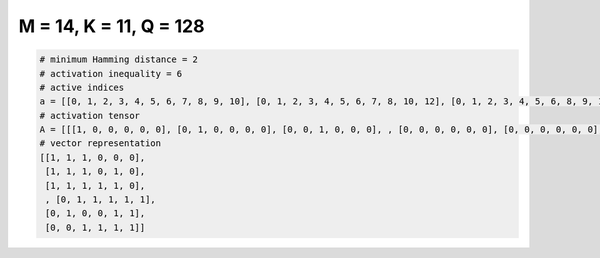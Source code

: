 
=======================
M = 14, K = 11, Q = 128
=======================

.. code-block:: python

    # minimum Hamming distance = 2
    # activation inequality = 6
    # active indices
    a = [[0, 1, 2, 3, 4, 5, 6, 7, 8, 9, 10], [0, 1, 2, 3, 4, 5, 6, 7, 8, 10, 12], [0, 1, 2, 3, 4, 5, 6, 8, 9, 11, 12], [0, 1, 2, 3, 4, 5, 6, 8, 10, 12, 13], [0, 1, 2, 3, 4, 6, 7, 8, 9, 10, 13], [0, 1, 2, 3, 4, 6, 7, 8, 9, 11, 12], [0, 1, 2, 3, 4, 6, 7, 8, 11, 12, 13], [0, 1, 2, 3, 4, 6, 7, 10, 11, 12, 13], [0, 1, 2, 3, 4, 6, 9, 10, 11, 12, 13], [0, 1, 2, 3, 4, 7, 8, 9, 10, 11, 12], [0, 1, 2, 3, 4, 7, 8, 9, 10, 12, 13], [0, 1, 2, 3, 4, 7, 8, 10, 11, 12, 13], [0, 1, 2, 3, 4, 7, 9, 10, 11, 12, 13], [0, 1, 2, 3, 4, 8, 9, 10, 11, 12, 13], [0, 1, 2, 3, 5, 6, 7, 8, 9, 10, 11], [0, 1, 2, 3, 5, 6, 7, 8, 10, 11, 13], [0, 1, 2, 3, 5, 6, 7, 8, 10, 12, 13], [0, 1, 2, 3, 5, 6, 7, 9, 10, 11, 13], [0, 1, 2, 3, 5, 6, 7, 9, 10, 12, 13], [0, 1, 2, 3, 5, 6, 7, 9, 11, 12, 13], [0, 1, 2, 3, 5, 6, 7, 10, 11, 12, 13], [0, 1, 2, 3, 5, 6, 8, 9, 10, 11, 12], [0, 1, 2, 3, 5, 6, 8, 9, 10, 11, 13], [0, 1, 2, 3, 5, 6, 8, 9, 10, 12, 13], [0, 1, 2, 3, 5, 6, 8, 9, 11, 12, 13], [0, 1, 2, 3, 5, 6, 8, 10, 11, 12, 13], [0, 1, 2, 3, 5, 6, 9, 10, 11, 12, 13], [0, 1, 2, 3, 5, 7, 8, 9, 10, 11, 13], [0, 1, 2, 3, 5, 7, 8, 9, 10, 12, 13], [0, 1, 2, 3, 5, 7, 8, 9, 11, 12, 13], [0, 1, 2, 3, 5, 7, 9, 10, 11, 12, 13], [0, 1, 2, 4, 5, 6, 7, 8, 9, 10, 11], [0, 1, 2, 4, 5, 6, 7, 8, 9, 10, 12], [0, 1, 2, 4, 5, 6, 7, 8, 9, 11, 12], [0, 1, 2, 4, 5, 6, 7, 9, 10, 12, 13], [0, 1, 2, 4, 5, 6, 7, 9, 11, 12, 13], [0, 1, 2, 4, 5, 6, 7, 10, 11, 12, 13], [0, 1, 2, 4, 5, 6, 8, 9, 10, 11, 12], [0, 1, 2, 4, 5, 6, 8, 9, 10, 11, 13], [0, 1, 2, 4, 5, 6, 8, 9, 11, 12, 13], [0, 1, 2, 4, 5, 6, 8, 10, 11, 12, 13], [0, 1, 2, 4, 5, 6, 9, 10, 11, 12, 13], [0, 1, 2, 4, 5, 7, 8, 9, 10, 11, 12], [0, 1, 2, 4, 5, 7, 8, 9, 10, 11, 13], [0, 1, 2, 4, 5, 7, 8, 10, 11, 12, 13], [0, 1, 2, 4, 6, 7, 8, 9, 10, 11, 13], [0, 1, 2, 4, 6, 7, 8, 9, 10, 12, 13], [0, 1, 2, 4, 6, 7, 8, 9, 11, 12, 13], [0, 1, 2, 4, 6, 8, 9, 10, 11, 12, 13], [0, 1, 3, 4, 5, 6, 7, 8, 9, 10, 11], [0, 1, 3, 4, 5, 6, 7, 8, 9, 10, 12], [0, 1, 3, 4, 5, 6, 7, 8, 9, 10, 13], [0, 1, 3, 4, 5, 6, 7, 8, 9, 11, 12], [0, 1, 3, 4, 5, 6, 7, 8, 9, 11, 13], [0, 1, 3, 4, 5, 6, 7, 8, 9, 12, 13], [0, 1, 3, 4, 5, 6, 7, 8, 10, 11, 12], [0, 1, 3, 4, 5, 6, 7, 8, 10, 11, 13], [0, 1, 3, 4, 5, 6, 7, 8, 10, 12, 13], [0, 1, 3, 4, 5, 6, 7, 8, 11, 12, 13], [0, 1, 3, 4, 5, 6, 7, 9, 10, 11, 13], [0, 1, 3, 4, 5, 6, 7, 9, 11, 12, 13], [0, 1, 3, 4, 5, 6, 7, 10, 11, 12, 13], [0, 1, 3, 4, 5, 6, 8, 10, 11, 12, 13], [0, 1, 3, 4, 5, 6, 9, 10, 11, 12, 13], [0, 1, 3, 4, 5, 7, 8, 9, 10, 11, 13], [0, 1, 3, 4, 5, 7, 9, 10, 11, 12, 13], [0, 1, 3, 4, 5, 8, 9, 10, 11, 12, 13], [0, 1, 3, 4, 6, 7, 8, 9, 10, 12, 13], [0, 1, 3, 4, 6, 7, 8, 10, 11, 12, 13], [0, 1, 3, 4, 6, 8, 9, 10, 11, 12, 13], [0, 1, 3, 4, 7, 8, 9, 10, 11, 12, 13], [0, 1, 3, 5, 6, 7, 8, 9, 10, 11, 12], [0, 1, 3, 5, 6, 7, 9, 10, 11, 12, 13], [0, 2, 3, 4, 5, 6, 7, 8, 9, 11, 12], [0, 2, 3, 4, 5, 6, 7, 8, 9, 11, 13], [0, 2, 3, 4, 5, 6, 7, 9, 10, 11, 12], [0, 2, 3, 4, 5, 6, 7, 9, 10, 12, 13], [0, 2, 3, 4, 5, 6, 8, 9, 10, 11, 12], [0, 2, 3, 4, 5, 6, 8, 9, 10, 11, 13], [0, 2, 3, 4, 5, 6, 8, 9, 10, 12, 13], [0, 2, 3, 4, 5, 7, 8, 9, 11, 12, 13], [0, 2, 3, 4, 5, 8, 9, 10, 11, 12, 13], [0, 2, 3, 4, 6, 7, 8, 9, 10, 12, 13], [0, 2, 3, 4, 6, 7, 8, 9, 11, 12, 13], [0, 2, 3, 4, 6, 7, 8, 10, 11, 12, 13], [0, 2, 3, 4, 6, 7, 9, 10, 11, 12, 13], [0, 2, 3, 5, 6, 7, 8, 9, 11, 12, 13], [0, 2, 3, 5, 6, 7, 8, 10, 11, 12, 13], [0, 2, 3, 5, 6, 8, 9, 10, 11, 12, 13], [0, 2, 4, 5, 6, 7, 8, 9, 10, 11, 12], [0, 2, 4, 5, 6, 7, 8, 9, 10, 11, 13], [0, 2, 4, 5, 6, 7, 8, 9, 10, 12, 13], [0, 2, 4, 5, 6, 7, 8, 9, 11, 12, 13], [0, 2, 4, 5, 6, 7, 8, 10, 11, 12, 13], [0, 2, 4, 5, 6, 7, 9, 10, 11, 12, 13], [0, 2, 4, 6, 7, 8, 9, 10, 11, 12, 13], [0, 2, 5, 6, 7, 8, 9, 10, 11, 12, 13], [0, 3, 4, 5, 6, 7, 8, 9, 10, 11, 13], [0, 3, 4, 5, 6, 7, 8, 9, 10, 12, 13], [0, 4, 5, 6, 7, 8, 9, 10, 11, 12, 13], [1, 2, 3, 4, 5, 6, 7, 8, 9, 10, 11], [1, 2, 3, 4, 5, 6, 7, 8, 9, 10, 12], [1, 2, 3, 4, 5, 6, 7, 8, 9, 10, 13], [1, 2, 3, 4, 5, 6, 7, 8, 9, 11, 12], [1, 2, 3, 4, 5, 6, 7, 8, 9, 11, 13], [1, 2, 3, 4, 5, 6, 7, 8, 9, 12, 13], [1, 2, 3, 4, 5, 6, 7, 8, 10, 11, 12], [1, 2, 3, 4, 5, 6, 7, 8, 10, 11, 13], [1, 2, 3, 4, 5, 6, 7, 10, 11, 12, 13], [1, 2, 3, 4, 5, 6, 8, 9, 10, 11, 12], [1, 2, 3, 4, 5, 7, 8, 9, 10, 11, 12], [1, 2, 3, 4, 5, 7, 8, 9, 10, 11, 13], [1, 2, 3, 4, 5, 7, 8, 9, 10, 12, 13], [1, 2, 3, 4, 5, 7, 8, 9, 11, 12, 13], [1, 2, 3, 4, 5, 7, 8, 10, 11, 12, 13], [1, 2, 3, 4, 5, 7, 9, 10, 11, 12, 13], [1, 2, 3, 4, 5, 8, 9, 10, 11, 12, 13], [1, 2, 3, 4, 6, 7, 8, 10, 11, 12, 13], [1, 2, 3, 4, 6, 7, 9, 10, 11, 12, 13], [1, 2, 3, 4, 7, 8, 9, 10, 11, 12, 13], [1, 2, 3, 5, 6, 7, 8, 9, 10, 11, 13], [1, 2, 3, 5, 6, 7, 8, 9, 10, 12, 13], [1, 2, 3, 5, 6, 7, 8, 9, 11, 12, 13], [1, 2, 3, 5, 7, 8, 9, 10, 11, 12, 13], [1, 2, 3, 6, 7, 8, 9, 10, 11, 12, 13], [1, 2, 4, 5, 6, 7, 8, 9, 11, 12, 13], [1, 3, 4, 5, 6, 7, 8, 9, 10, 12, 13], [2, 3, 4, 5, 6, 7, 9, 10, 11, 12, 13]]
    # activation tensor
    A = [[[1, 0, 0, 0, 0, 0], [0, 1, 0, 0, 0, 0], [0, 0, 1, 0, 0, 0], , [0, 0, 0, 0, 0, 0], [0, 0, 0, 0, 0, 0], [0, 0, 0, 0, 0, 0]], [[1, 0, 0, 0, 0, 0], [0, 1, 0, 0, 0, 0], [0, 0, 1, 0, 0, 0], , [0, 0, 0, 0, 0, 0], [0, 0, 0, 0, 0, 1], [0, 0, 0, 0, 0, 0]], [[1, 0, 0, 0, 0, 0], [0, 1, 0, 0, 0, 0], [0, 0, 1, 0, 0, 0], , [0, 0, 0, 0, 1, 0], [0, 0, 0, 0, 0, 1], [0, 0, 0, 0, 0, 0]], , [[0, 0, 0, 0, 0, 0], [1, 0, 0, 0, 0, 0], [0, 1, 0, 0, 0, 0], , [0, 0, 0, 1, 0, 0], [0, 0, 0, 0, 1, 0], [0, 0, 0, 0, 0, 1]], [[0, 0, 0, 0, 0, 0], [1, 0, 0, 0, 0, 0], [0, 0, 0, 0, 0, 0], , [0, 0, 0, 0, 0, 0], [0, 0, 0, 0, 1, 0], [0, 0, 0, 0, 0, 1]], [[0, 0, 0, 0, 0, 0], [0, 0, 0, 0, 0, 0], [1, 0, 0, 0, 0, 0], , [0, 0, 0, 1, 0, 0], [0, 0, 0, 0, 1, 0], [0, 0, 0, 0, 0, 1]]]
    # vector representation
    [[1, 1, 1, 0, 0, 0],
     [1, 1, 1, 0, 1, 0],
     [1, 1, 1, 1, 1, 0],
     , [0, 1, 1, 1, 1, 1],
     [0, 1, 0, 0, 1, 1],
     [0, 0, 1, 1, 1, 1]]

